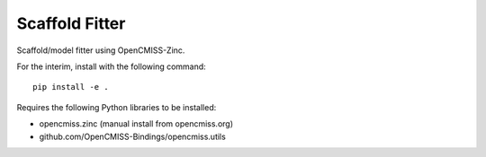 Scaffold Fitter
===============

Scaffold/model fitter using OpenCMISS-Zinc.

For the interim, install with the following command::

    pip install -e .

Requires the following Python libraries to be installed:

- opencmiss.zinc (manual install from opencmiss.org)
- github.com/OpenCMISS-Bindings/opencmiss.utils
